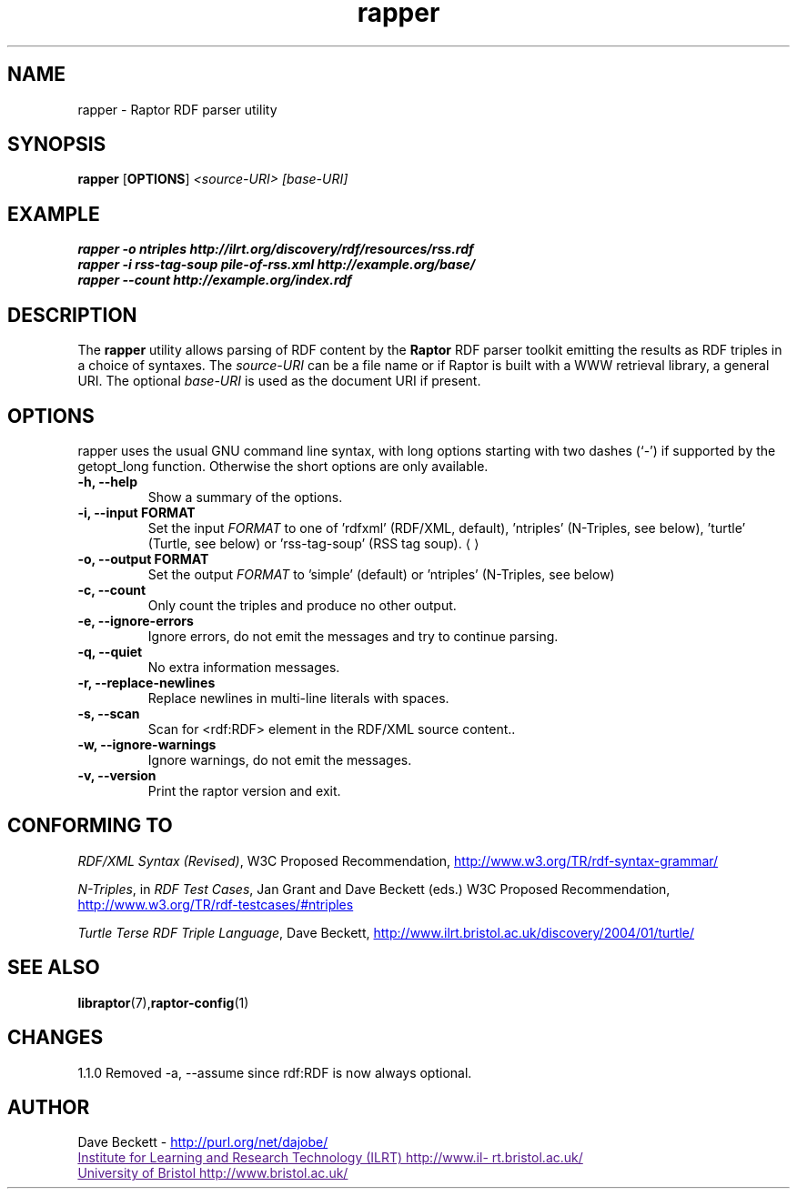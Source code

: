 .\"                                      Hey, EMACS: -*- nroff -*-
.\"
.\" rapper.1 - Raptor RDF parser utility manual page
.\"
.\" $Id$
.\"
.\" Copyright (C) 2002-2004 David Beckett - http://purl.org/net/dajobe/
.\" Institute for Learning and Research Technology - http://www.ilrt.bristol.ac.uk/
.\" University of Bristol - http://www.bristol.ac.uk/
.\"
.TH rapper 1 "2004-01-30"
.\" Please adjust this date whenever revising the manpage.
.SH NAME
rapper \- Raptor RDF parser utility
.SH SYNOPSIS
.B rapper
.RB [ OPTIONS ]
.IR "<source-URI>"
.IR "[base-URI]"
.SH EXAMPLE
.nf
.B rapper -o ntriples http://ilrt.org/discovery/rdf/resources/rss.rdf
.br
.B rapper -i rss-tag-soup pile-of-rss.xml http://example.org/base/
.br
.B rapper --count http://example.org/index.rdf
.br
.SH DESCRIPTION
The
.B rapper
utility allows parsing of RDF content by the
.B Raptor
RDF parser toolkit emitting the results as RDF triples in
a choice of syntaxes.  The \fIsource-URI\fR can be a file name or if
Raptor is built with a WWW retrieval library, a general URI.
The optional \fIbase-URI\fR is used as the document URI if present.
.SH OPTIONS
rapper uses the usual GNU command line syntax, with long
options starting with two dashes (`-') if supported by the
getopt_long function.  Otherwise the short options are only available.
.TP
.B \-h, \-\-help
Show a summary of the options.
.TP
.B \-i, \-\-input FORMAT
Set the input
.I FORMAT
to one of 'rdfxml' (RDF/XML, default), 'ntriples'
(N-Triples, see below), 'turtle' (Turtle, see below)
or 'rss-tag-soup' (RSS tag soup).
.UE
.TP
.B \-o, \-\-output FORMAT
Set the output
.I FORMAT
to 'simple' (default) or 'ntriples' (N-Triples, see below)
.TP
.B \-c, \-\-count
Only count the triples and produce no other output.
.TP
.B \-e, \-\-ignore-errors
Ignore errors, do not emit the messages and try to continue parsing.
.TP
.B \-q, \-\-quiet
No extra information messages.
.TP
.B \-r, \-\-replace-newlines
Replace newlines in multi-line literals with spaces.
.TP
.B \-s, \-\-scan
Scan for <rdf:RDF> element in the RDF/XML source content..
.TP
.B \-w, \-\-ignore-warnings
Ignore warnings, do not emit the messages.
.TP
.B \-v, \-\-version
Print the raptor version and exit.
.SH "CONFORMING TO"
\fIRDF/XML Syntax (Revised)\fR,
W3C Proposed Recommendation,
.UR http://www.w3.org/TR/rdf-syntax-grammar/
http://www.w3.org/TR/rdf-syntax-grammar/
.UE

\fIN-Triples\fR, in \fIRDF Test Cases\fR, Jan Grant and Dave Beckett (eds.)
W3C Proposed Recommendation,
.UR http://www.w3.org/TR/rdf-testcases/#ntriples
http://www.w3.org/TR/rdf-testcases/#ntriples
.UE

\fITurtle Terse RDF Triple Language\fR, Dave Beckett,
.UR http://www.ilrt.bristol.ac.uk/discovery/2004/01/turtle/
http://www.ilrt.bristol.ac.uk/discovery/2004/01/turtle/
.UE
.SH SEE ALSO
.BR libraptor (7), raptor-config (1)
.SH CHANGES
1.1.0 Removed \-a, \-\-assume since rdf:RDF is now always optional.
.SH AUTHOR
Dave Beckett - 
.UR http://purl.org/net/dajobe/
http://purl.org/net/dajobe/
.UE
.br
.UR
Institute for Learning and Research Technology (ILRT)
http://www.ilrt.bristol.ac.uk/
.UE
.br
.UR
University of Bristol
http://www.bristol.ac.uk/
.UE

